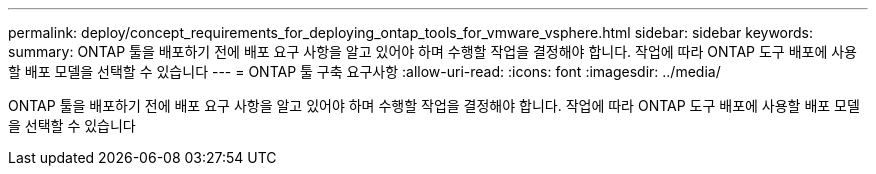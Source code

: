 ---
permalink: deploy/concept_requirements_for_deploying_ontap_tools_for_vmware_vsphere.html 
sidebar: sidebar 
keywords:  
summary: ONTAP 툴을 배포하기 전에 배포 요구 사항을 알고 있어야 하며 수행할 작업을 결정해야 합니다. 작업에 따라 ONTAP 도구 배포에 사용할 배포 모델을 선택할 수 있습니다 
---
= ONTAP 툴 구축 요구사항
:allow-uri-read: 
:icons: font
:imagesdir: ../media/


[role="lead"]
ONTAP 툴을 배포하기 전에 배포 요구 사항을 알고 있어야 하며 수행할 작업을 결정해야 합니다. 작업에 따라 ONTAP 도구 배포에 사용할 배포 모델을 선택할 수 있습니다
